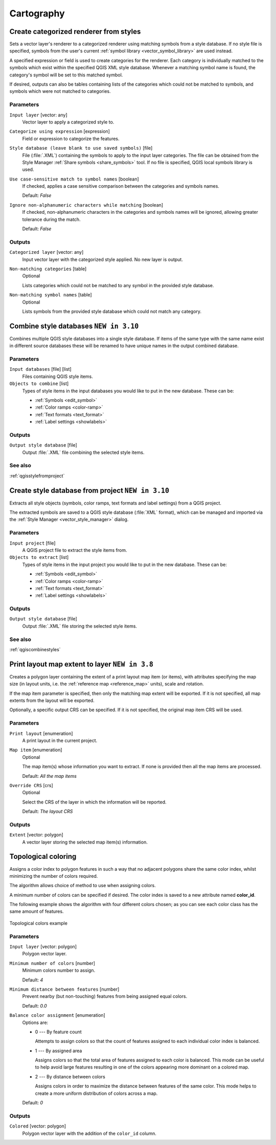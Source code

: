 Cartography
============

.. only:: html

   .. contents::
      :local:
      :depth: 1

.. _qgiscategorizeusingstyle:

Create categorized renderer from styles
---------------------------------------
Sets a vector layer's renderer to a categorized renderer using matching symbols
from a style database. If no style file is specified, symbols from the user's
current :ref:`symbol library <vector_symbol_library>` are used instead.

A specified expression or field is used to create categories for the renderer.
Each category is individually matched to the symbols which exist within
the specified QGIS XML style database. Whenever a matching symbol name is found,
the category's symbol will be set to this matched symbol.

If desired, outputs can also be tables containing lists of the categories which
could not be matched to symbols, and symbols which were not matched to categories.

Parameters
..........

``Input layer`` [vector: any]
  Vector layer to apply a categorized style to.

``Categorize using expression`` [expression]
  Field or expression to categorize the features.

``Style database (leave blank to use saved symbols)`` [file]
  File (:file:`.XML`) containing the symbols to apply to the input layer categories.
  The file can be obtained from the Style Manager
  :ref:`Share symbols <share_symbols>` tool.
  If no file is specified, QGIS local symbols library is used.

``Use case-sensitive match to symbol names`` [boolean]
  If checked, applies a case sensitive comparison between the categories and symbols names.

  Default: *False*

``Ignore non-alphanumeric characters while matching`` [boolean]
  If checked, non-alphanumeric characters in the categories and symbols names will be
  ignored, allowing greater tolerance during the match.

  Default: *False*

Outputs
.......

``Categorized layer`` [vector: any]
  Input vector layer with the categorized style applied. No new layer is output.

``Non-matching categories`` [table]
  Optional

  Lists categories which could not be matched to any symbol in the provided style database.

``Non-matching symbol names`` [table]
  Optional

  Lists symbols from the provided style database which could not match any category.


.. _qgiscombinestyles:

Combine style databases |310|
---------------------------------------
Combines multiple QGIS style databases into a single style database.
If items of the same type with the same name exist in different source
databases these will be renamed to have unique names in the output combined database.

Parameters
..........

``Input databases`` [file] [list]
  Files containing QGIS style items.

``Objects to combine`` [list]
  Types of style items in the input databases you would like to put in the new
  database. These can be:
  
  * :ref:`Symbols <edit_symbol>`
  * :ref:`Color ramps <color-ramp>`
  * :ref:`Text formats <text_format>`
  * :ref:`Label settings <showlabels>`

Outputs
.......

``Output style database`` [file]
  Output :file:`.XML` file combining the selected style items.

See also
........
:ref:`qgisstylefromproject`


.. _qgisstylefromproject:

Create style database from project |310|
----------------------------------------
Extracts all style objects (symbols, color ramps, text formats and
label settings) from a QGIS project.

The extracted symbols are saved to a QGIS style database (:file:`XML` format),
which can be managed and imported via the :ref:`Style Manager <vector_style_manager>`
dialog.

Parameters
..........

``Input project`` [file]
  A QGIS project file to extract the style items from.

``Objects to extract`` [list]
  Types of style items in the input project you would like to put in the new
  database. These can be:
  
  * :ref:`Symbols <edit_symbol>`
  * :ref:`Color ramps <color-ramp>`
  * :ref:`Text formats <text_format>`
  * :ref:`Label settings <showlabels>`

Outputs
.......

``Output style database`` [file]
  Output :file:`.XML` file storing the selected style items.

See also
........
:ref:`qgiscombinestyles`


.. _qgisprintlayoutmapextenttolayer:

Print layout map extent to layer |38|
-------------------------------------

Creates a polygon layer containing the extent of a print layout map item
(or items), with attributes specifying the map size (in layout units,
i.e. the :ref:`reference map <reference_map>` units), scale and rotation.

If the map item parameter is specified, then only the matching map extent will
be exported. If it is not specified, all map extents from the layout will be exported.

Optionally, a specific output CRS can be specified. If it is not specified,
the original map item CRS will be used.

Parameters
..........

``Print layout`` [enumeration]
  A print layout in the current project.

``Map item`` [enumeration]
  Optional

  The map item(s) whose information you want to extract.
  If none is provided then all the map items are processed.

  Default: *All the map items*

``Override CRS`` [crs]
  Optional

  Select the CRS of the layer in which the information will be reported.

  Default: *The layout CRS*

Outputs
.......

``Extent`` [vector: polygon]
  A vector layer storing the selected map item(s) information.


.. _qgistopologicalcoloring:

Topological coloring
--------------------
Assigns a color index to polygon features in such a way that no adjacent polygons
share the same color index, whilst minimizing the number of colors required.

The algorithm allows choice of method to use when assigning colors.

A minimum number of colors can be specified if desired. The color index is saved
to a new attribute named **color_id**.

The following example shows the algorithm with four different colors chosen; as you
can see each color class has the same amount of features.

.. figure:: img/topological_color.png
  :align: center

  Topological colors example

Parameters
..........

``Input layer`` [vector: polygon]
  Polygon vector layer.

``Minimum number of colors`` [number]
  Minimum colors number to assign.

  Default: *4*

``Minimum distance between features`` [number]
  Prevent nearby (but non-touching) features from being assigned equal colors.

  Default: *0.0*

``Balance color assignment`` [enumeration]
  Options are:

  * 0 --- By feature count

    Attempts to assign colors so that the count of features assigned to each
    individual color index is balanced.

  * 1 --- By assigned area

    Assigns colors so that the total area of features assigned to each color is
    balanced. This mode can be useful to help avoid large features resulting in
    one of the colors appearing more dominant on a colored map.


  * 2 --- By distance between colors

    Assigns colors in order to maximize the distance between features of the same
    color. This mode helps to create a more uniform distribution of colors across
    a map.

  Default: *0*

Outputs
.......

``Colored`` [vector: polygon]
  Polygon vector layer with the addition of the ``color_id`` column.


.. Substitutions definitions - AVOID EDITING PAST THIS LINE
   This will be automatically updated by the find_set_subst.py script.
   If you need to create a new substitution manually,
   please add it also to the substitutions.txt file in the
   source folder.

.. |310| replace:: ``NEW in 3.10``
.. |38| replace:: ``NEW in 3.8``
